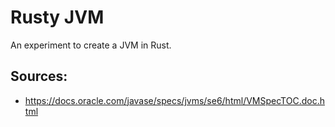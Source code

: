 * Rusty JVM
  An experiment to create a JVM in Rust.
** Sources:
   - https://docs.oracle.com/javase/specs/jvms/se6/html/VMSpecTOC.doc.html
